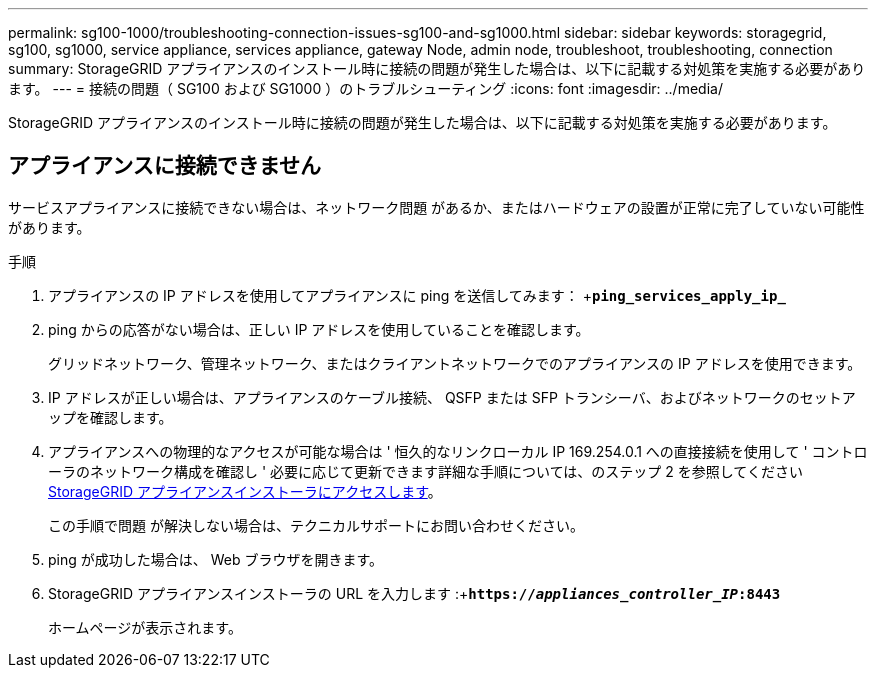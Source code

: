 ---
permalink: sg100-1000/troubleshooting-connection-issues-sg100-and-sg1000.html 
sidebar: sidebar 
keywords: storagegrid, sg100, sg1000, service appliance, services appliance, gateway Node, admin node, troubleshoot, troubleshooting, connection 
summary: StorageGRID アプライアンスのインストール時に接続の問題が発生した場合は、以下に記載する対処策を実施する必要があります。 
---
= 接続の問題（ SG100 および SG1000 ）のトラブルシューティング
:icons: font
:imagesdir: ../media/


[role="lead"]
StorageGRID アプライアンスのインストール時に接続の問題が発生した場合は、以下に記載する対処策を実施する必要があります。



== アプライアンスに接続できません

サービスアプライアンスに接続できない場合は、ネットワーク問題 があるか、またはハードウェアの設置が正常に完了していない可能性があります。

.手順
. アプライアンスの IP アドレスを使用してアプライアンスに ping を送信してみます： +`*ping_services_apply_ip_*`
. ping からの応答がない場合は、正しい IP アドレスを使用していることを確認します。
+
グリッドネットワーク、管理ネットワーク、またはクライアントネットワークでのアプライアンスの IP アドレスを使用できます。

. IP アドレスが正しい場合は、アプライアンスのケーブル接続、 QSFP または SFP トランシーバ、およびネットワークのセットアップを確認します。
. アプライアンスへの物理的なアクセスが可能な場合は ' 恒久的なリンクローカル IP 169.254.0.1 への直接接続を使用して ' コントローラのネットワーク構成を確認し ' 必要に応じて更新できます詳細な手順については、のステップ 2 を参照してください xref:..//sg100-1000/accessing-storagegrid-appliance-installer-sg100-and-sg1000.adoc[StorageGRID アプライアンスインストーラにアクセスします]。
+
この手順で問題 が解決しない場合は、テクニカルサポートにお問い合わせください。

. ping が成功した場合は、 Web ブラウザを開きます。
. StorageGRID アプライアンスインストーラの URL を入力します :+`*https://_appliances_controller_IP_:8443*`
+
ホームページが表示されます。


